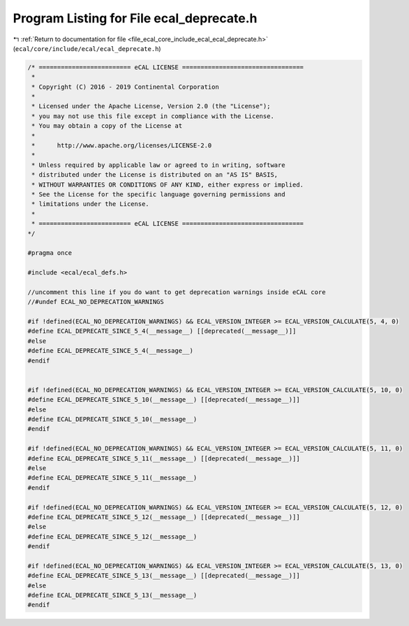 
.. _program_listing_file_ecal_core_include_ecal_ecal_deprecate.h:

Program Listing for File ecal_deprecate.h
=========================================

|exhale_lsh| :ref:`Return to documentation for file <file_ecal_core_include_ecal_ecal_deprecate.h>` (``ecal/core/include/ecal/ecal_deprecate.h``)

.. |exhale_lsh| unicode:: U+021B0 .. UPWARDS ARROW WITH TIP LEFTWARDS

.. code-block:: cpp

   /* ========================= eCAL LICENSE =================================
    *
    * Copyright (C) 2016 - 2019 Continental Corporation
    *
    * Licensed under the Apache License, Version 2.0 (the "License");
    * you may not use this file except in compliance with the License.
    * You may obtain a copy of the License at
    * 
    *      http://www.apache.org/licenses/LICENSE-2.0
    * 
    * Unless required by applicable law or agreed to in writing, software
    * distributed under the License is distributed on an "AS IS" BASIS,
    * WITHOUT WARRANTIES OR CONDITIONS OF ANY KIND, either express or implied.
    * See the License for the specific language governing permissions and
    * limitations under the License.
    *
    * ========================= eCAL LICENSE =================================
   */
   
   #pragma once
   
   #include <ecal/ecal_defs.h>
   
   //uncomment this line if you do want to get deprecation warnings inside eCAL core
   //#undef ECAL_NO_DEPRECATION_WARNINGS
   
   #if !defined(ECAL_NO_DEPRECATION_WARNINGS) && ECAL_VERSION_INTEGER >= ECAL_VERSION_CALCULATE(5, 4, 0)
   #define ECAL_DEPRECATE_SINCE_5_4(__message__) [[deprecated(__message__)]] 
   #else 
   #define ECAL_DEPRECATE_SINCE_5_4(__message__)                             
   #endif
   
   
   #if !defined(ECAL_NO_DEPRECATION_WARNINGS) && ECAL_VERSION_INTEGER >= ECAL_VERSION_CALCULATE(5, 10, 0)
   #define ECAL_DEPRECATE_SINCE_5_10(__message__) [[deprecated(__message__)]] 
   #else 
   #define ECAL_DEPRECATE_SINCE_5_10(__message__)                             
   #endif
   
   #if !defined(ECAL_NO_DEPRECATION_WARNINGS) && ECAL_VERSION_INTEGER >= ECAL_VERSION_CALCULATE(5, 11, 0)
   #define ECAL_DEPRECATE_SINCE_5_11(__message__) [[deprecated(__message__)]] 
   #else 
   #define ECAL_DEPRECATE_SINCE_5_11(__message__)                             
   #endif
   
   #if !defined(ECAL_NO_DEPRECATION_WARNINGS) && ECAL_VERSION_INTEGER >= ECAL_VERSION_CALCULATE(5, 12, 0)
   #define ECAL_DEPRECATE_SINCE_5_12(__message__) [[deprecated(__message__)]] 
   #else 
   #define ECAL_DEPRECATE_SINCE_5_12(__message__)                             
   #endif
   
   #if !defined(ECAL_NO_DEPRECATION_WARNINGS) && ECAL_VERSION_INTEGER >= ECAL_VERSION_CALCULATE(5, 13, 0)
   #define ECAL_DEPRECATE_SINCE_5_13(__message__) [[deprecated(__message__)]] 
   #else 
   #define ECAL_DEPRECATE_SINCE_5_13(__message__)                             
   #endif
